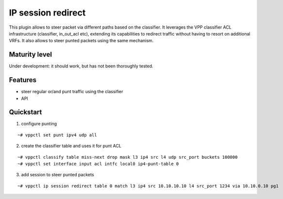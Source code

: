 IP session redirect
===================

This plugin allows to steer packet via different paths based on the
classifier.
It leverages the VPP classifier ACL infrastructure (classifier, in_out_acl
etc), extending its capabilities to redirect traffic without having to
resort on additional VRFs.
It also allows to steer punted packets using the same mechanism.

Maturity level
--------------

Under development: it should work, but has not been thoroughly tested.

Features
--------

- steer regular or/and punt traffic using the classifier
- API

Quickstart
----------

1. configure punting

::

   ~# vppctl set punt ipv4 udp all

2. create the classifier table and uses it for punt ACL

::

   ~# vppctl classify table miss-next drop mask l3 ip4 src l4 udp src_port buckets 100000
   ~# vppctl set interface input acl intfc local0 ip4-punt-table 0

3. add session to steer punted packets

::

   ~# vppctl ip session redirect table 0 match l3 ip4 src 10.10.10.10 l4 src_port 1234 via 10.10.0.10 pg1
